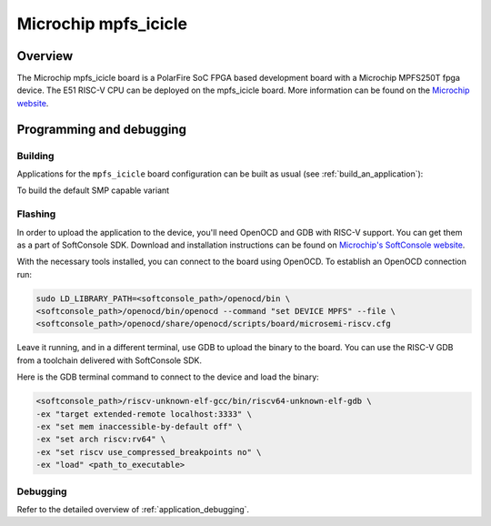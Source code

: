 .. _mpfs_icicle:

Microchip mpfs_icicle
#####################

Overview
********

The Microchip mpfs_icicle board is a PolarFire SoC FPGA based development board with a Microchip MPFS250T fpga device.
The E51 RISC-V CPU can be deployed on the mpfs_icicle board.
More information can be found on the `Microchip website <https://www.microchip.com/en-us/product/MPFS250T>`_.

Programming and debugging
*************************

Building
========

Applications for the ``mpfs_icicle`` board configuration can be built as usual
(see :ref:`build_an_application`):

.. zephyr-app-commands::
   :board: mpfs_icicle
   :goals: build

To build the default SMP capable variant

.. zephyr-app-commands::
   :board: mpfs_icicle/polarfire/smp
   :goals: build

Flashing
========

In order to upload the application to the device, you'll need OpenOCD and GDB
with RISC-V support.
You can get them as a part of SoftConsole SDK.
Download and installation instructions can be found on
`Microchip's SoftConsole website
<https://www.microchip.com/en-us/products/fpgas-and-plds/fpga-and-soc-design-tools/programming-and-debug/softconsole>`_.

With the necessary tools installed, you can connect to the board using OpenOCD.
To establish an OpenOCD connection run:

.. code-block:: bash

   sudo LD_LIBRARY_PATH=<softconsole_path>/openocd/bin \
   <softconsole_path>/openocd/bin/openocd --command "set DEVICE MPFS" --file \
   <softconsole_path>/openocd/share/openocd/scripts/board/microsemi-riscv.cfg


Leave it running, and in a different terminal, use GDB to upload the binary to
the board. You can use the RISC-V GDB from a toolchain delivered with
SoftConsole SDK.

Here is the GDB terminal command to connect to the device
and load the binary:

.. code-block:: console

   <softconsole_path>/riscv-unknown-elf-gcc/bin/riscv64-unknown-elf-gdb \
   -ex "target extended-remote localhost:3333" \
   -ex "set mem inaccessible-by-default off" \
   -ex "set arch riscv:rv64" \
   -ex "set riscv use_compressed_breakpoints no" \
   -ex "load" <path_to_executable>

Debugging
=========

Refer to the detailed overview of :ref:`application_debugging`.
